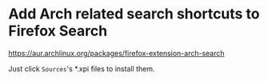 * Add Arch related search shortcuts to Firefox Search
:PROPERTIES:
:CUSTOM_ID: add-arch-related-search-shortcuts-to-firefox-search
:END:
https://aur.archlinux.org/packages/firefox-extension-arch-search

Just click =Sources='s *.xpi files to install them.
